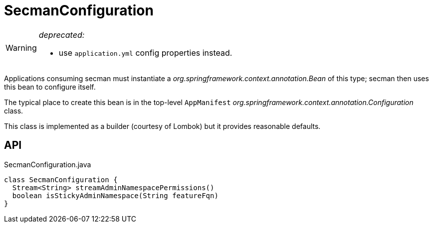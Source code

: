 = SecmanConfiguration
:Notice: Licensed to the Apache Software Foundation (ASF) under one or more contributor license agreements. See the NOTICE file distributed with this work for additional information regarding copyright ownership. The ASF licenses this file to you under the Apache License, Version 2.0 (the "License"); you may not use this file except in compliance with the License. You may obtain a copy of the License at. http://www.apache.org/licenses/LICENSE-2.0 . Unless required by applicable law or agreed to in writing, software distributed under the License is distributed on an "AS IS" BASIS, WITHOUT WARRANTIES OR  CONDITIONS OF ANY KIND, either express or implied. See the License for the specific language governing permissions and limitations under the License.

[WARNING]
====
[red]#_deprecated:_#

- use `application.yml` config properties instead.
====

Applications consuming secman must instantiate a _org.springframework.context.annotation.Bean_ of this type; secman then uses this bean to configure itself.

The typical place to create this bean is in the top-level `AppManifest` _org.springframework.context.annotation.Configuration_ class.

This class is implemented as a builder (courtesy of Lombok) but it provides reasonable defaults.

== API

[source,java]
.SecmanConfiguration.java
----
class SecmanConfiguration {
  Stream<String> streamAdminNamespacePermissions()
  boolean isStickyAdminNamespace(String featureFqn)
}
----

